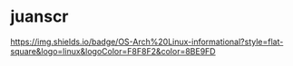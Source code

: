 * juanscr
[[https://img.shields.io/badge/OS-Arch%20Linux-informational?style=flat-square&logo=linux&logoColor=F8F8F2&color=8BE9FD]]
#+BEGIN_COMMENT
<!--
**juanscr/juanscr** is a ✨ _special_ ✨ repository because its `README.md` (this file) appears on your GitHub profile.

Here are some ideas to get you started:

- 🔭 I’m currently working on ...
- 🌱 I’m currently learning ...
- 👯 I’m looking to collaborate on ...
- 🤔 I’m looking for help with ...
- 💬 Ask me about ...
- 📫 How to reach me: ...
- 😄 Pronouns: ...
- ⚡ Fun fact: ...
-->
#+END_COMMENT
